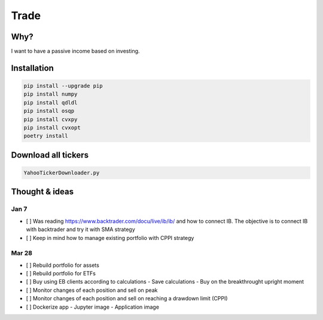 Trade
=====

Why?
----
I want to have a passive income based on investing.

Installation
------------

.. code:: bash

    pip install --upgrade pip
    pip install numpy
    pip install qdldl
    pip install osqp
    pip install cvxpy
    pip install cvxopt
    poetry install

Download all tickers
--------------------

.. code:: bash

    YahooTickerDownloader.py

Thought & ideas
---------------

Jan 7
^^^^^
- [ ] Was reading https://www.backtrader.com/docu/live/ib/ib/ and how to connect IB.
  The objective is to connect IB with backtrader and try it with SMA strategy
- [ ] Keep in mind how to manage existing portfolio with CPPI strategy

Mar 28
^^^^^^
- [ ] Rebuild portfolio for assets
- [ ] Rebuild portfolio for ETFs
- [ ] Buy using EB clients according to calculations
  - Save calculations
  - Buy on the breakthrought upright moment
- [ ] Monitor changes of each position and sell on peak
- [ ] Monitor changes of each position and sell on reaching a drawdown limit (CPPI)
- [ ] Dockerize app
  - Jupyter image
  - Application image